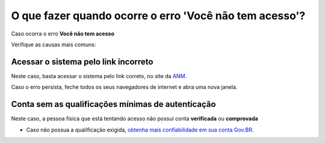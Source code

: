 O que fazer quando ocorre o erro 'Você não tem acesso'?
=======================================================

Caso ocorra o erro **Você não tem acesso**

.. image:: ../imagens/msgErroVoceNaoTemAcesso.png

Verifique as causas mais comuns: 

Acessar o sistema pelo link incorreto
**********************************

.. image:: ../imagens/acessogov.br.jpg

Neste caso, basta acessar o sistema pelo link correto, no site da `ANM <http://www.gov.br/anm>`_.

Caso o erro persista, feche todos os seus navegadores de internet e abra uma nova janela.

Conta sem as qualificações mínimas de autenticação
************************************

Neste caso, a pessoa física que está tentando acesso não possui conta **verificada** ou **comprovada**

* Caso não possua a qualificação exigida, `obtenha mais confiabilidade em sua conta Gov.BR <http://faq-login-unico.servicos.gov.br/en/latest/_perguntasdafaq/obtermaisconfiabilidadenacontadeacesso.html#obter-mais-confiabilidade-na-conta-de-acesso>`_.
